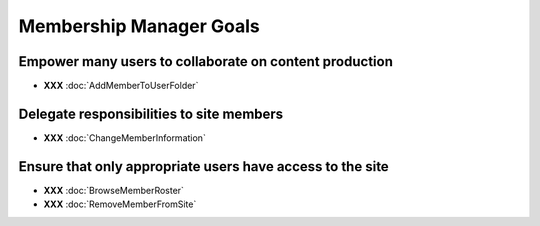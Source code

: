 Membership Manager Goals
========================

Empower many users to collaborate on content production
-------------------------------------------------------

* **XXX** :doc:`AddMemberToUserFolder`

Delegate responsibilities to site members
-------------------------------------------

* **XXX** :doc:`ChangeMemberInformation`

Ensure that only appropriate users have access to the site
------------------------------------------------------------

* **XXX** :doc:`BrowseMemberRoster`

* **XXX** :doc:`RemoveMemberFromSite`

